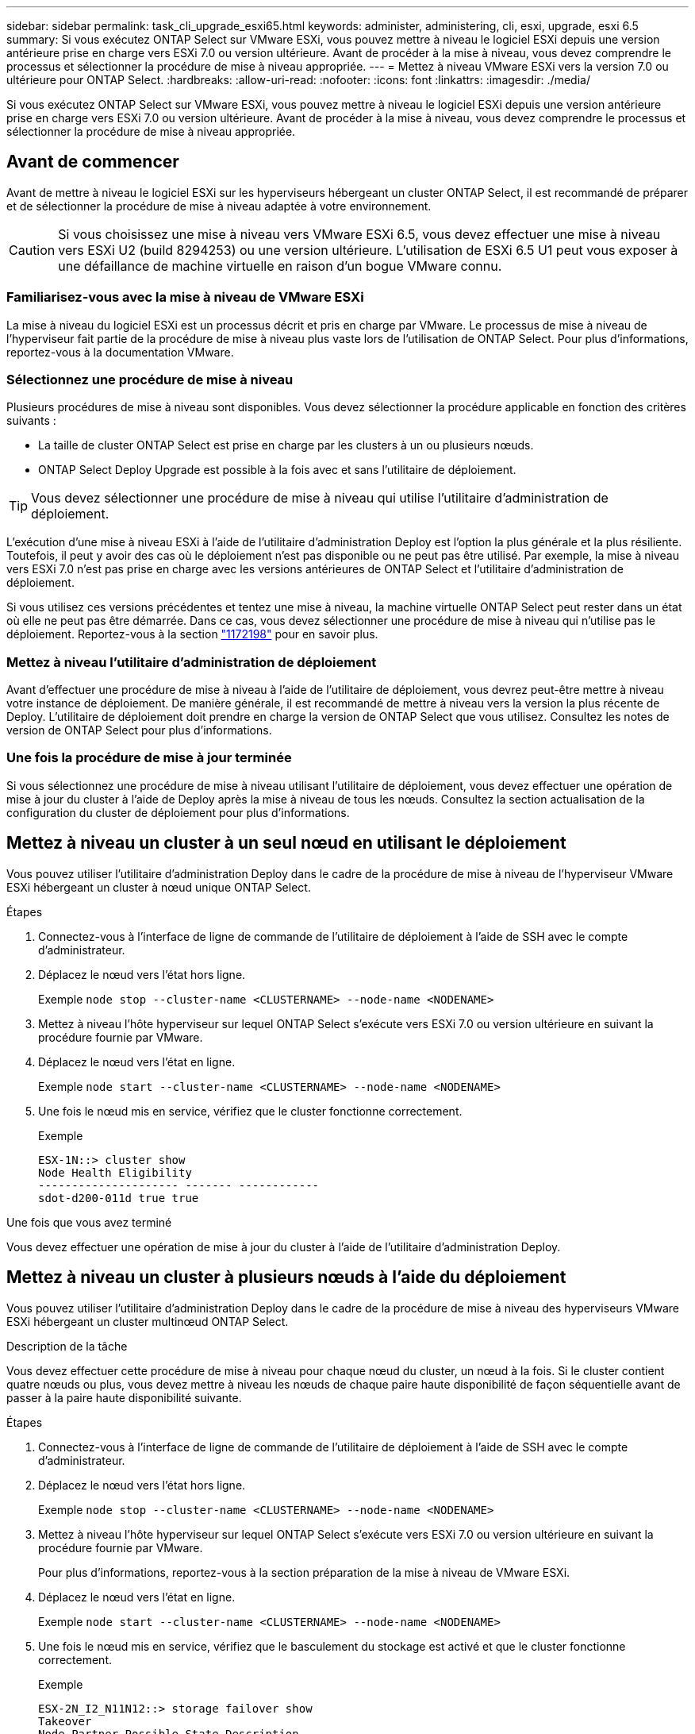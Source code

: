 ---
sidebar: sidebar 
permalink: task_cli_upgrade_esxi65.html 
keywords: administer, administering, cli, esxi, upgrade, esxi 6.5 
summary: Si vous exécutez ONTAP Select sur VMware ESXi, vous pouvez mettre à niveau le logiciel ESXi depuis une version antérieure prise en charge vers ESXi 7.0 ou version ultérieure. Avant de procéder à la mise à niveau, vous devez comprendre le processus et sélectionner la procédure de mise à niveau appropriée. 
---
= Mettez à niveau VMware ESXi vers la version 7.0 ou ultérieure pour ONTAP Select.
:hardbreaks:
:allow-uri-read: 
:nofooter: 
:icons: font
:linkattrs: 
:imagesdir: ./media/


[role="lead"]
Si vous exécutez ONTAP Select sur VMware ESXi, vous pouvez mettre à niveau le logiciel ESXi depuis une version antérieure prise en charge vers ESXi 7.0 ou version ultérieure. Avant de procéder à la mise à niveau, vous devez comprendre le processus et sélectionner la procédure de mise à niveau appropriée.



== Avant de commencer

Avant de mettre à niveau le logiciel ESXi sur les hyperviseurs hébergeant un cluster ONTAP Select, il est recommandé de préparer et de sélectionner la procédure de mise à niveau adaptée à votre environnement.


CAUTION: Si vous choisissez une mise à niveau vers VMware ESXi 6.5, vous devez effectuer une mise à niveau vers ESXi U2 (build 8294253) ou une version ultérieure. L'utilisation de ESXi 6.5 U1 peut vous exposer à une défaillance de machine virtuelle en raison d'un bogue VMware connu.



=== Familiarisez-vous avec la mise à niveau de VMware ESXi

La mise à niveau du logiciel ESXi est un processus décrit et pris en charge par VMware. Le processus de mise à niveau de l'hyperviseur fait partie de la procédure de mise à niveau plus vaste lors de l'utilisation de ONTAP Select. Pour plus d'informations, reportez-vous à la documentation VMware.



=== Sélectionnez une procédure de mise à niveau

Plusieurs procédures de mise à niveau sont disponibles. Vous devez sélectionner la procédure applicable en fonction des critères suivants :

* La taille de cluster ONTAP Select est prise en charge par les clusters à un ou plusieurs nœuds.
* ONTAP Select Deploy Upgrade est possible à la fois avec et sans l'utilitaire de déploiement.



TIP: Vous devez sélectionner une procédure de mise à niveau qui utilise l'utilitaire d'administration de déploiement.

L'exécution d'une mise à niveau ESXi à l'aide de l'utilitaire d'administration Deploy est l'option la plus générale et la plus résiliente. Toutefois, il peut y avoir des cas où le déploiement n'est pas disponible ou ne peut pas être utilisé. Par exemple, la mise à niveau vers ESXi 7.0 n'est pas prise en charge avec les versions antérieures de ONTAP Select et l'utilitaire d'administration de déploiement.

Si vous utilisez ces versions précédentes et tentez une mise à niveau, la machine virtuelle ONTAP Select peut rester dans un état où elle ne peut pas être démarrée. Dans ce cas, vous devez sélectionner une procédure de mise à niveau qui n'utilise pas le déploiement. Reportez-vous à la section link:https://mysupport.netapp.com/site/bugs-online/product/ONTAPSELECT/BURT/1172198["1172198"^] pour en savoir plus.



=== Mettez à niveau l'utilitaire d'administration de déploiement

Avant d'effectuer une procédure de mise à niveau à l'aide de l'utilitaire de déploiement, vous devrez peut-être mettre à niveau votre instance de déploiement. De manière générale, il est recommandé de mettre à niveau vers la version la plus récente de Deploy. L'utilitaire de déploiement doit prendre en charge la version de ONTAP Select que vous utilisez. Consultez les notes de version de ONTAP Select pour plus d'informations.



=== Une fois la procédure de mise à jour terminée

Si vous sélectionnez une procédure de mise à niveau utilisant l'utilitaire de déploiement, vous devez effectuer une opération de mise à jour du cluster à l'aide de Deploy après la mise à niveau de tous les nœuds. Consultez la section actualisation de la configuration du cluster de déploiement pour plus d'informations.



== Mettez à niveau un cluster à un seul nœud en utilisant le déploiement

Vous pouvez utiliser l'utilitaire d'administration Deploy dans le cadre de la procédure de mise à niveau de l'hyperviseur VMware ESXi hébergeant un cluster à nœud unique ONTAP Select.

.Étapes
. Connectez-vous à l'interface de ligne de commande de l'utilitaire de déploiement à l'aide de SSH avec le compte d'administrateur.
. Déplacez le nœud vers l'état hors ligne.
+
Exemple
`node stop --cluster-name <CLUSTERNAME> --node-name <NODENAME>`

. Mettez à niveau l'hôte hyperviseur sur lequel ONTAP Select s'exécute vers ESXi 7.0 ou version ultérieure en suivant la procédure fournie par VMware.
. Déplacez le nœud vers l'état en ligne.
+
Exemple
`node start --cluster-name <CLUSTERNAME> --node-name <NODENAME>`

. Une fois le nœud mis en service, vérifiez que le cluster fonctionne correctement.
+
Exemple

+
....
ESX-1N::> cluster show
Node Health Eligibility
--------------------- ------- ------------
sdot-d200-011d true true
....


.Une fois que vous avez terminé
Vous devez effectuer une opération de mise à jour du cluster à l'aide de l'utilitaire d'administration Deploy.



== Mettez à niveau un cluster à plusieurs nœuds à l'aide du déploiement

Vous pouvez utiliser l'utilitaire d'administration Deploy dans le cadre de la procédure de mise à niveau des hyperviseurs VMware ESXi hébergeant un cluster multinœud ONTAP Select.

.Description de la tâche
Vous devez effectuer cette procédure de mise à niveau pour chaque nœud du cluster, un nœud à la fois. Si le cluster contient quatre nœuds ou plus, vous devez mettre à niveau les nœuds de chaque paire haute disponibilité de façon séquentielle avant de passer à la paire haute disponibilité suivante.

.Étapes
. Connectez-vous à l'interface de ligne de commande de l'utilitaire de déploiement à l'aide de SSH avec le compte d'administrateur.
. Déplacez le nœud vers l'état hors ligne.
+
Exemple
`node stop --cluster-name <CLUSTERNAME> --node-name <NODENAME>`

. Mettez à niveau l'hôte hyperviseur sur lequel ONTAP Select s'exécute vers ESXi 7.0 ou version ultérieure en suivant la procédure fournie par VMware.
+
Pour plus d'informations, reportez-vous à la section préparation de la mise à niveau de VMware ESXi.

. Déplacez le nœud vers l'état en ligne.
+
Exemple
`node start --cluster-name <CLUSTERNAME> --node-name <NODENAME>`

. Une fois le nœud mis en service, vérifiez que le basculement du stockage est activé et que le cluster fonctionne correctement.
+
Exemple

+
....
ESX-2N_I2_N11N12::> storage failover show
Takeover
Node Partner Possible State Description
-------------- -------------- -------- ---------------------------
sdot-d200-011d sdot-d200-012d true Connected to sdot-d200-012d
sdot-d200-012d sdot-d200-011d true Connected to sdot-d200-011d
2 entries were displayed.
ESX-2N_I2_N11N12::> cluster show
Node Health Eligibility
--------------------- ------- ------------
sdot-d200-011d true true
sdot-d200-012d true true
2 entries were displayed.
....


.Une fois que vous avez terminé
Vous devez effectuer la procédure de mise à niveau de chaque hôte utilisé dans le cluster ONTAP Select. Une fois que tous les hôtes ESXi sont mis à niveau, vous devez exécuter une opération de mise à jour du cluster à l'aide de l'utilitaire d'administration de déploiement.



== Mettez à niveau un cluster à un seul nœud sans le déployer

Vous pouvez mettre à niveau l'hyperviseur VMware ESXi qui héberge un cluster à un seul nœud ONTAP Select sans recourir à l'utilitaire d'administration Deploy.

.Étapes
. Connectez-vous à l'interface de ligne de commande ONTAP et arrêtez le nœud.
. Avec VMware vSphere, vérifiez que la machine virtuelle ONTAP Select est hors tension.
. Mettez à niveau l'hôte hyperviseur sur lequel ONTAP Select s'exécute vers ESXi 7.0 ou version ultérieure en suivant la procédure fournie par VMware.
+
Pour plus d'informations, reportez-vous à la section préparation de la mise à niveau de VMware ESXi.

. À l'aide de VMware vSphere, accédez à vCenter et effectuez les opérations suivantes :
+
.. Ajoutez un lecteur de disquette à la machine virtuelle ONTAP Select.
.. Mise sous tension de la machine virtuelle ONTAP Select
.. Connectez-vous à l'interface de ligne de commande de ONTAP à l'aide de SSH avec le compte d'administrateur.


. Une fois le nœud mis en service, vérifiez que le cluster fonctionne correctement.
+
Exemple



....
ESX-1N::> cluster show
Node Health Eligibility
--------------------- ------- ------------
sdot-d200-011d true true
....
.Une fois que vous avez terminé
Vous devez effectuer une opération de mise à jour du cluster à l'aide de l'utilitaire d'administration Deploy.



== Mettez à niveau un cluster multinœud sans le déployer

Vous pouvez mettre à niveau les hyperviseurs VMware ESXi hébergeant un cluster multinœud ONTAP Select sans utiliser l'utilitaire d'administration Deploy.

.Description de la tâche
Vous devez effectuer cette procédure de mise à niveau pour chaque nœud du cluster, un nœud à la fois. Si le cluster contient quatre nœuds ou plus, vous devez mettre à niveau les nœuds de chaque paire haute disponibilité de façon séquentielle avant de passer à la paire haute disponibilité suivante.

.Étapes
. Connectez-vous à l'interface de ligne de commande ONTAP et arrêtez le nœud.
. Avec VMware vSphere, vérifiez que la machine virtuelle ONTAP Select est hors tension.
. Mettez à niveau l'hôte hyperviseur sur lequel ONTAP Select s'exécute vers ESXi 7.0 ou version ultérieure en suivant la procédure fournie par VMware.
. À l'aide de VMware vSphere, accédez à vCenter et effectuez les opérations suivantes :
+
.. Ajoutez un lecteur de disquette à la machine virtuelle ONTAP Select.
.. Mise sous tension de la machine virtuelle ONTAP Select
.. Connectez-vous à l'interface de ligne de commande de ONTAP à l'aide de SSH avec le compte d'administrateur.


. Une fois le nœud mis en service, vérifiez que le basculement du stockage est activé et que le cluster fonctionne correctement.
+
Exemple

+
....
ESX-2N_I2_N11N12::> storage failover show
Takeover
Node Partner Possible State Description
-------------- -------------- -------- ---------------------------
sdot-d200-011d sdot-d200-012d true Connected to sdot-d200-012d
sdot-d200-012d sdot-d200-011d true Connected to sdot-d200-011d
2 entries were displayed.
ESX-2N_I2_N11N12::> cluster show
Node Health Eligibility
--------------------- ------- ------------
sdot-d200-011d true true
sdot-d200-012d true true
2 entries were displayed.
....


.Une fois que vous avez terminé
Vous devez effectuer la procédure de mise à niveau de chaque hôte utilisé dans le cluster ONTAP Select.
